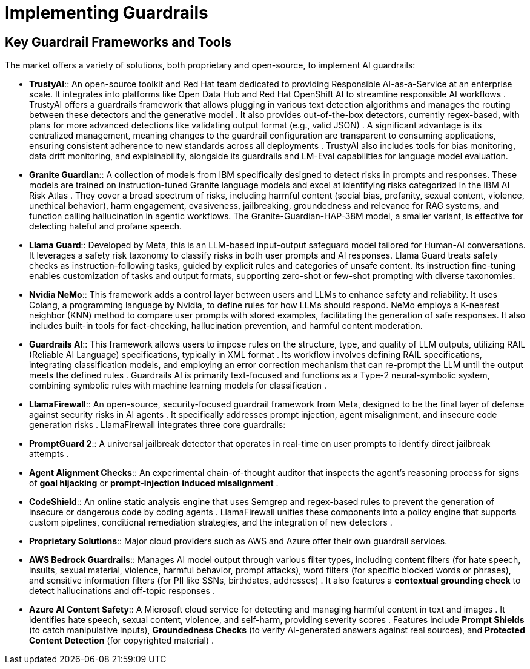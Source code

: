 # Implementing Guardrails

== Key Guardrail Frameworks and Tools

The market offers a variety of solutions, both proprietary and open-source, to implement AI guardrails:

*   **TrustyAI**:: An open-source toolkit and Red Hat team dedicated to providing Responsible AI-as-a-Service at an enterprise scale. It integrates into platforms like Open Data Hub and Red Hat OpenShift AI to streamline responsible AI workflows . TrustyAI offers a guardrails framework that allows plugging in various text detection algorithms and manages the routing between these detectors and the generative model . It also provides out-of-the-box detectors, currently regex-based, with plans for more advanced detections like validating output format (e.g., valid JSON) . A significant advantage is its centralized management, meaning changes to the guardrail configuration are transparent to consuming applications, ensuring consistent adherence to new standards across all deployments . TrustyAI also includes tools for bias monitoring, data drift monitoring, and explainability, alongside its guardrails and LM-Eval capabilities for language model evaluation.
*   **Granite Guardian**:: A collection of models from IBM specifically designed to detect risks in prompts and responses. These models are trained on instruction-tuned Granite language models and excel at identifying risks categorized in the IBM AI Risk Atlas . They cover a broad spectrum of risks, including harmful content (social bias, profanity, sexual content, violence, unethical behavior), harm engagement, evasiveness, jailbreaking, groundedness and relevance for RAG systems, and function calling hallucination in agentic workflows. The Granite-Guardian-HAP-38M model, a smaller variant, is effective for detecting hateful and profane speech.
*   **Llama Guard**:: Developed by Meta, this is an LLM-based input-output safeguard model tailored for Human-AI conversations. It leverages a safety risk taxonomy to classify risks in both user prompts and AI responses. Llama Guard treats safety checks as instruction-following tasks, guided by explicit rules and categories of unsafe content. Its instruction fine-tuning enables customization of tasks and output formats, supporting zero-shot or few-shot prompting with diverse taxonomies.
*   **Nvidia NeMo**:: This framework adds a control layer between users and LLMs to enhance safety and reliability. It uses Colang, a programming language by Nvidia, to define rules for how LLMs should respond. NeMo employs a K-nearest neighbor (KNN) method to compare user prompts with stored examples, facilitating the generation of safe responses. It also includes built-in tools for fact-checking, hallucination prevention, and harmful content moderation.
*   **Guardrails AI**:: This framework allows users to impose rules on the structure, type, and quality of LLM outputs, utilizing RAIL (Reliable AI Language) specifications, typically in XML format . Its workflow involves defining RAIL specifications, integrating classification models, and employing an error correction mechanism that can re-prompt the LLM until the output meets the defined rules . Guardrails AI is primarily text-focused and functions as a Type-2 neural-symbolic system, combining symbolic rules with machine learning models for classification .
*   **LlamaFirewall**:: An open-source, security-focused guardrail framework from Meta, designed to be the final layer of defense against security risks in AI agents . It specifically addresses prompt injection, agent misalignment, and insecure code generation risks . LlamaFirewall integrates three core guardrails:
    *   *PromptGuard 2*:: A universal jailbreak detector that operates in real-time on user prompts to identify direct jailbreak attempts .
    *   *Agent Alignment Checks*:: An experimental chain-of-thought auditor that inspects the agent's reasoning process for signs of *goal hijacking* or *prompt-injection induced misalignment* .
    *   *CodeShield*:: An online static analysis engine that uses Semgrep and regex-based rules to prevent the generation of insecure or dangerous code by coding agents .
LlamaFirewall unifies these components into a policy engine that supports custom pipelines, conditional remediation strategies, and the integration of new detectors .
*   **Proprietary Solutions**:: Major cloud providers such as AWS and Azure offer their own guardrail services.
    *   *AWS Bedrock Guardrails*:: Manages AI model output through various filter types, including content filters (for hate speech, insults, sexual material, violence, harmful behavior, prompt attacks), word filters (for specific blocked words or phrases), and sensitive information filters (for PII like SSNs, birthdates, addresses) . It also features a *contextual grounding check* to detect hallucinations and off-topic responses .
    *   *Azure AI Content Safety*:: A Microsoft cloud service for detecting and managing harmful content in text and images . It identifies hate speech, sexual content, violence, and self-harm, providing severity scores . Features include *Prompt Shields* (to catch manipulative inputs), *Groundedness Checks* (to verify AI-generated answers against real sources), and *Protected Content Detection* (for copyrighted material) .